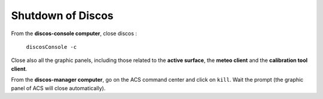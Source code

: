 .. SRT procedures documentation master file, created by
   sphinx-quickstart on Mon Aug  7 16:44:28 2017.
   You can adapt this file completely to your liking, but it should at least
   contain the root `toctree` directive.

===================
Shutdown of Discos
===================

From the **discos-console computer**, close discos :

    ``discosConsole -c``

Close also all the graphic panels, including those related to the **active surface**, the **meteo client** and the **calibration tool client**.


From the **discos-manager computer**, go on the ACS command center and click on ``kill``. Wait the prompt (the graphic panel of ACS will close automatically).



.. #. On **nuraghe-mng**, open a shell on the CONSOLE virtual desktop and close the Nuraghe console

    ``nuragheConsole --stop``

.. #. On **nuraghe-AS**, close the graphical interface of the active surface with a click on the ``Quit`` button (bottom right).


.. #. On **nuraghe-mng**, go on the ACS Command Center, which is in the MANAGER virtual desktop. Click on the collective stop button ``(black square)`` located under the list of all of the containers to close them. It is also possible to close each container individually.


.. #. On **nuraghe-AS**, select one of the shells that is already open and write ``enter`` to check you have the control of the prompt. In the case you do not have the prompt, press ``ctrl-c``. Then, execute the following commands (you can use the upper arrow of the keyboard to find the commands)

    ``~/SRTStopActiveSurfaceContainer.sh``

   then ``killACS``.


.. #. On **nuraghe-mng**, go back on the ACS Command Center and close **ACS  Suite** with a click on the corresponding stop button ``(black square with stop)``.


.. #. On a shell of **nuraghe-mng**, kill the remaining ACS processes

    ``killACS``

   and wait for the following message: **Removing ACS_INSTANCE temporary directories … done**.
